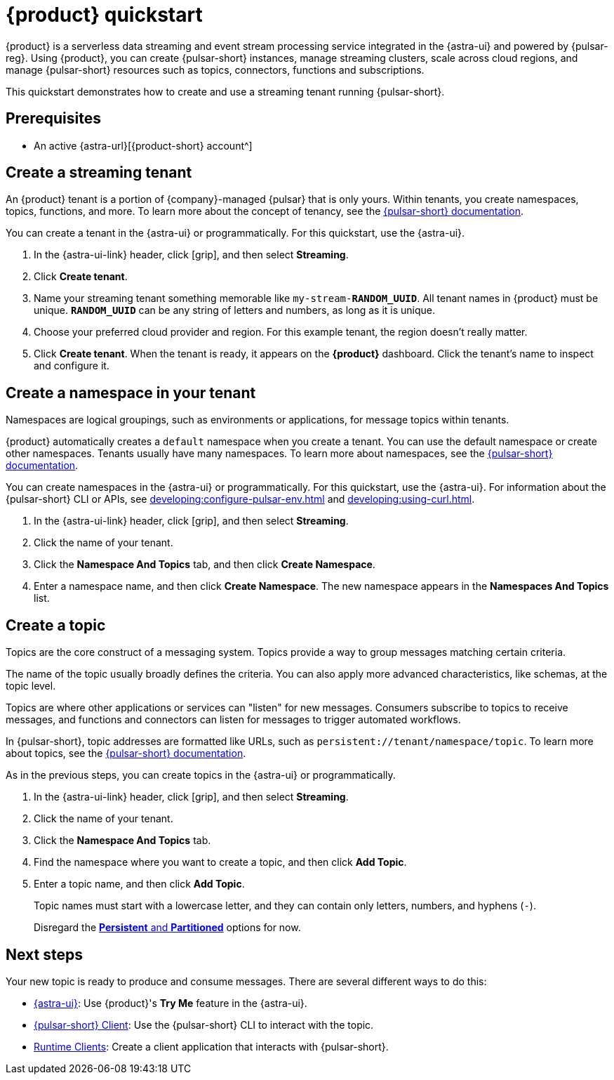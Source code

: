 = {product} quickstart
:navtitle: Get started
:page-tag: astra-streaming,planner,quickstart,pulsar

{product} is a serverless data streaming and event stream processing service integrated in the {astra-ui} and powered by {pulsar-reg}.
Using {product}, you can create {pulsar-short} instances, manage streaming clusters, scale across cloud regions, and manage {pulsar-short} resources such as topics, connectors, functions and subscriptions.

This quickstart demonstrates how to create and use a streaming tenant running {pulsar-short}.

== Prerequisites

* An active {astra-url}[{product-short} account^]

== Create a streaming tenant

An {product} tenant is a portion of {company}-managed {pulsar} that is only yours.
Within tenants, you create namespaces, topics, functions, and more.
To learn more about the concept of tenancy, see the https://pulsar.apache.org/docs/concepts-multi-tenancy/[{pulsar-short} documentation].

You can create a tenant in the {astra-ui} or programmatically.
For this quickstart, use the {astra-ui}.

. In the {astra-ui-link} header, click icon:grip[name="Applications"], and then select *Streaming*.

. Click *Create tenant*.

. Name your streaming tenant something memorable like `my-stream-**RANDOM_UUID**`.
All tenant names in {product} must be unique.
`**RANDOM_UUID**` can be any string of letters and numbers, as long as it is unique.

. Choose your preferred cloud provider and region.
For this example tenant, the region doesn't really matter.

. Click *Create tenant*.
When the tenant is ready, it appears on the *{product}* dashboard.
Click the tenant's name to inspect and configure it.

== Create a namespace in your tenant

Namespaces are logical groupings, such as environments or applications, for message topics within tenants.

{product} automatically creates a `default` namespace when you create a tenant.
You can use the default namespace or create other namespaces.
Tenants usually have many namespaces.
To learn more about namespaces, see the https://pulsar.apache.org/docs/concepts-messaging/#namespaces[{pulsar-short} documentation].

You can create namespaces in the {astra-ui} or programmatically.
For this quickstart, use the {astra-ui}.
For information about the {pulsar-short} CLI or APIs, see xref:developing:configure-pulsar-env.adoc[] and xref:developing:using-curl.adoc[].

. In the {astra-ui-link} header, click icon:grip[name="Applications"], and then select *Streaming*.

. Click the name of your tenant.

. Click the *Namespace And Topics* tab, and then click *Create Namespace*.

. Enter a namespace name, and then click *Create Namespace*.
The new namespace appears in the *Namespaces And Topics* list.

== Create a topic

Topics are the core construct of a messaging system.
Topics provide a way to group messages matching certain criteria.

The name of the topic usually broadly defines the criteria.
You can also apply more advanced characteristics, like schemas, at the topic level.

Topics are where other applications or services can "listen" for new messages.
Consumers subscribe to topics to receive messages, and functions and connectors can listen for messages to trigger automated workflows.

In {pulsar-short}, topic addresses are formatted like URLs, such as `persistent://tenant/namespace/topic`.
To learn more about topics, see the https://pulsar.apache.org/docs/concepts-messaging/#topics[{pulsar-short} documentation].

As in the previous steps, you can create topics in the {astra-ui} or programmatically.

. In the {astra-ui-link} header, click icon:grip[name="Applications"], and then select *Streaming*.

. Click the name of your tenant.

. Click the *Namespace And Topics* tab.

. Find the namespace where you want to create a topic, and then click *Add Topic*.

. Enter a topic name, and then click *Add Topic*.
+
Topic names must start with a lowercase letter, and they can contain only letters, numbers, and hyphens (`-`).
+
Disregard the https://pulsar.apache.org/docs/concepts-messaging/#partitioned-topics[*Persistent* and *Partitioned*] options for now.

== Next steps

Your new topic is ready to produce and consume messages.
There are several different ways to do this:

* xref:developing:produce-consume-astra-portal.adoc[{astra-ui}]: Use {product}'s **Try Me** feature in the {astra-ui}.
* xref:developing:produce-consume-pulsar-client.adoc[{pulsar-short} Client]: Use the {pulsar-short} CLI to interact with the topic.
* xref:developing:clients/index.adoc[Runtime Clients]: Create a client application that interacts with {pulsar-short}.